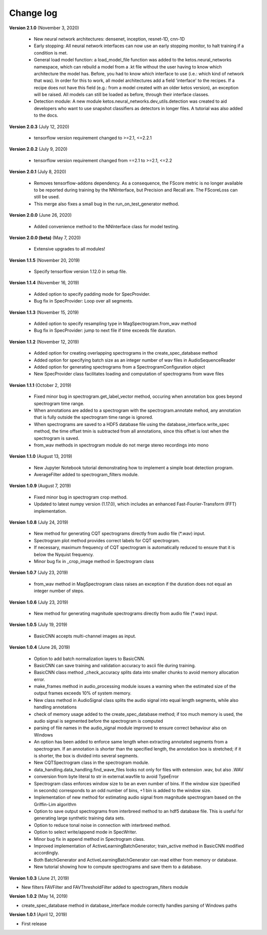 Change log
==========

**Version 2.1.0** (November 3, 2020)

 *  New neural network architectures: densenet, inception, resnet-1D, cnn-1D
 *  Early stopping: All neural network interfaces can now use an early stopping monitor, to halt training if a condition is met.
 *  General load model function: a load_model_file function was added to the ketos.neural_networks namespace, which can rebuild a 
    model from a .kt file without the user having to know which architecture the model has. Before, you had to know which interface 
    to use (i.e.: which kind of network that was). In order for this to work, all model architectures add a field 'interface' to the 
    recipes. If a recipe does not have this field (e.g.: from a model created with an older ketos version), an exception will be raised. 
    All models can still be loaded as before, through their interface classes.
 *  Detection module: A new module ketos.neural_networks.dev_utils.detection was created to aid developers who want to use snapshot 
    classifiers as detectors in longer files. A tutorial was also added to the docs.

**Version 2.0.3** (July 12, 2020)

 *  tensorflow version requirement changed to >=2.1, <=2.2.1

**Version 2.0.2** (July 9, 2020)

 *  tensorflow version requirement changed from ==2.1 to >=2.1, <=2.2

**Version 2.0.1** (July 8, 2020)

 * Removes tensorflow-addons dependency. As a consequence, the FScore metric is no longer available to be reported during training by the NNInterface, but Precision and Recall are. The FScoreLoss can still be used. 

 * This merge also fixes a small bug in the run_on_test_generator method.

**Version 2.0.0** (June 26, 2020)

 *  Added convenience method to the NNInterface class for model testing.

**Version 2.0.0 (beta)** (May 7, 2020)

 * Extensive upgrades to all modules!


**Version 1.1.5** (November 20, 2019)

 * Specify tensorflow version 1.12.0 in setup file.


**Version 1.1.4** (November 16, 2019)

 * Added option to specify padding mode for SpecProvider. 
 * Bug fix in SpecProvider: Loop over all segments.


**Version 1.1.3** (November 15, 2019)

 * Added option to specify resampling type in MagSpectrogram.from_wav method 
 * Bug fix in SpecProvider: jump to next file if time exceeds file duration.


**Version 1.1.2** (November 12, 2019)

 * Added option for creating overlapping spectrograms in the create_spec_database method
 * Added option for specifying batch size as an integer number of wav files in AudioSequenceReader
 * Added option for generating spectrograms from a SpectrogramConfiguration object
 * New SpecProvider class facilitates loading and computation of spectrograms from wave files


**Version 1.1.1** (October 2, 2019)

 * Fixed minor bug in spectrogram.get_label_vector method, occuring when annotation box goes beyond spectrogram time range.
 * When annotations are added to a spectrogram with the spectrogram.annotate mehod, any annotation that is fully outside the spectrogram time range is ignored.
 * When spectrograms are saved to a HDF5 database file using the database_interface.write_spec method, the time offset tmin is subtracted from all annotations, since this offset is lost when the spectrogram is saved.
 * from_wav methods in spectrogram module do not merge stereo recordings into mono


**Version 1.1.0** (August 13, 2019)

 * New Jupyter Notebook tutorial demonstrating how to implement a simple boat detection program.
 * AverageFilter added to spectrogram_filters module.


**Version 1.0.9** (August 7, 2019)

 * Fixed minor bug in spectrogram crop method.
 * Updated to latest numpy version (1.17.0), which includes an enhanced Fast-Fourier-Transform (FFT) implementation.


**Version 1.0.8** (July 24, 2019)

 * New method for generating CQT spectrograms directly from audio file (*.wav) input.
 * Spectrogram plot method provides correct labels for CQT spectrogram.
 * If necessary, maximum frequency of CQT spectrogram is automatically reduced to ensure that it is below the Nyquist frequency. 
 * Minor bug fix in _crop_image method in Spectrogram class


**Version 1.0.7** (July 23, 2019)

 * from_wav method in MagSpectrogram class raises an exception if the duration 
   does not equal an integer number of steps.


**Version 1.0.6** (July 23, 2019)

 * New method for generating magnitude spectrograms directly from audio file (*.wav) input.


**Version 1.0.5** (July 19, 2019)

 * BasicCNN accepts multi-channel images as input.


**Version 1.0.4** (June 26, 2019)

 * Option to add batch normalization layers to BasicCNN.
 * BasicCNN can save training and validation accuracy to ascii file during training.
 * BasicCNN class method _check_accuracy splits data into smaller chunks to avoid memory allocation error.
 * make_frames method in audio_processing module issues a warning when the estimated size of the output frames exceeds 10% of system memory.
 * New class method in AudioSignal class splits the audio signal into equal length segments, while also handling annotations
 * check of memory usage added to the create_spec_database method; if too much memory is used, the audio signal is segmented before the spectrogram is computed
 * parsing of file names in the audio_signal module improved to ensure correct behaviour also on Windows
 * An option has been added to enforce same length when extracting annotated segments from a spectrogram. If an annotation is shorter than the specified length, the annotation box is stretched; if it is shorter, the box is divided into several segments.
 * New CQTSpectrogram class in the spectrogram module.
 * data_handling.data_handling.find_wave_files looks not only for files with extension .wav, but also .WAV
 * conversion from byte literal to str in external.wavfile to avoid TypeError
 * Spectrogram class enforces window size to be an even number of bins. If the window size (specified in seconds) corresponds to an odd number of bins, +1 bin is added to the window size.
 * Implementation of new method for estimating audio signal from magnitude spectrogram based on the Griffin-Lim algorithm
 * Option to save output spectrograms from interbreed method to an hdf5 database file. This is useful for generating large synthetic training data sets.
 * Option to reduce tonal noise in connection with interbreed method.
 * Option to select write/append mode in SpecWriter.
 * Minor bug fix in append method in Spectrogram class.
 * Improved implementation of ActiveLearningBatchGenerator; train_active method in BasicCNN modified accordingly.
 * Both BatchGenerator and ActiveLearningBatchGenerator can read either from memory or database.
 * New tutorial showing how to compute spectrograms and save them to a database.


**Version 1.0.3** (June 21, 2019)

* New filters FAVFilter and FAVThresholdFilter added to spectrogram_filters module


**Version 1.0.2** (May 14, 2019)

* create_spec_database method in database_interface module correctly handles parsing of Windows paths


**Version 1.0.1** (April 12, 2019)

* First release

